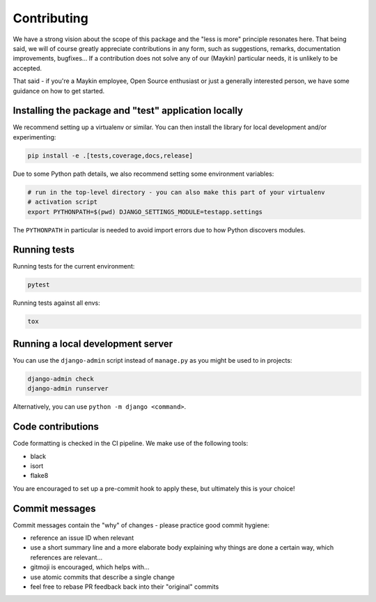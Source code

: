 ============
Contributing
============

We have a strong vision about the scope of this package and the "less is more" principle
resonates here. That being said, we will of course greatly appreciate contributions in
any form, such as suggestions, remarks, documentation improvements, bugfixes... If a
contribution does not solve any of our (Maykin) particular needs, it is unlikely to be
accepted.

That said - if you're a Maykin employee, Open Source enthusiast or just a generally
interested person, we have some guidance on how to get started.

Installing the package and "test" application locally
=====================================================

We recommend setting up a virtualenv or similar. You can then install the library for
local development and/or experimenting:

.. code-block:: bash

    pip install -e .[tests,coverage,docs,release]

Due to some Python path details, we also recommend setting some environment variables:

.. code-block:: bash

    # run in the top-level directory - you can also make this part of your virtualenv
    # activation script
    export PYTHONPATH=$(pwd) DJANGO_SETTINGS_MODULE=testapp.settings

The ``PYTHONPATH`` in particular is needed to avoid import errors due to how Python
discovers modules.

Running tests
=============

Running tests for the current environment:

.. code-block:: bash

    pytest

Running tests against all envs:

.. code-block:: bash

    tox

Running a local development server
==================================

You can use the ``django-admin`` script instead of ``manage.py`` as you might be used to
in projects:

.. code-block:: bash

    django-admin check
    django-admin runserver

Alternatively, you can use ``python -m django <command>``.

Code contributions
==================

Code formatting is checked in the CI pipeline. We make use of the following tools:

* black
* isort
* flake8

You are encouraged to set up a pre-commit hook to apply these, but ultimately this is
your choice!

Commit messages
===============

Commit messages contain the "why" of changes - please practice good commit hygiene:

* reference an issue ID when relevant
* use a short summary line and a more elaborate body explaining why things are done a
  certain way, which references are relevant...
* gitmoji is encouraged, which helps with...
* use atomic commits that describe a single change
* feel free to rebase PR feedback back into their "original" commits
